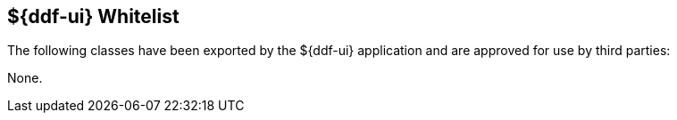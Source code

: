 :title: ${ddf-ui} Whitelist
:type: appendix
:parent: Application Whitelists
:children: none
:status: published
:order: 07
:summary: ${ddf-ui} whitelist.

== {title}

The following classes have been exported by the ${ddf-ui} application and are approved for use by third parties:

None.

